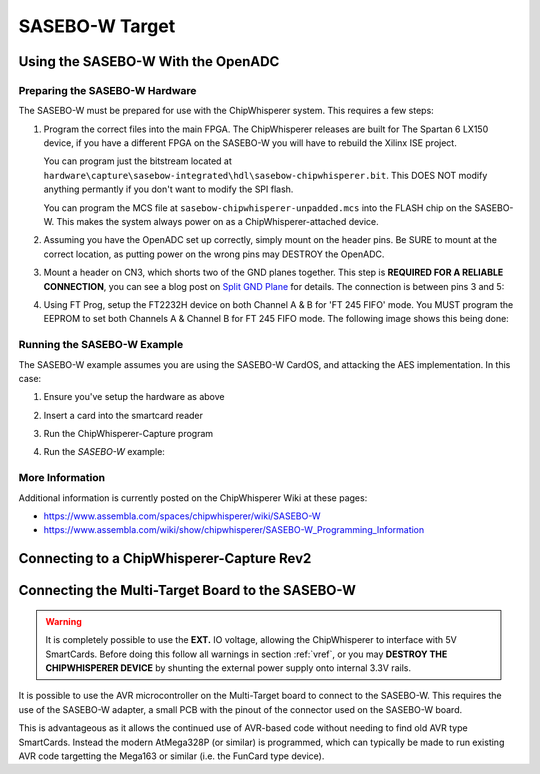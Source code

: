 .. _hwsasebow:

SASEBO-W Target
===============

Using the SASEBO-W With the OpenADC
---------------------------------------

Preparing the SASEBO-W Hardware
^^^^^^^^^^^^^^^^^^^^^^^^^^^^^^^^^

The SASEBO-W must be prepared for use with the ChipWhisperer system. This requires a few steps:

1. Program the correct files into the main FPGA. The ChipWhisperer releases are built for The Spartan 6 LX150 device, if you have a different
   FPGA on the SASEBO-W you will have to rebuild the Xilinx ISE project.
   
   You can program just the bitstream located at ``hardware\capture\sasebow-integrated\hdl\sasebow-chipwhisperer.bit``. This DOES NOT modify
   anything permantly if you don't want to modify the SPI flash.
   
   You can program the MCS file at ``sasebow-chipwhisperer-unpadded.mcs`` into the FLASH chip on the SASEBO-W. This makes the system always
   power on as a ChipWhisperer-attached device.


2. Assuming you have the OpenADC set up correctly, simply mount on the header pins. Be SURE to mount at the correct location, as
   putting power on the wrong pins may DESTROY the OpenADC.

   .. image:: /images/sasebow/openadc_connection.jpg

   
3. Mount a header on CN3, which shorts two of the GND planes together. This step is **REQUIRED FOR A RELIABLE CONNECTION**, you can see
   a blog post on `Split GND Plane <http://colinoflynn.com/tiki-view_blog_post.php?postId=39>`_ for details. The connection is between
   pins 3 and 5:

   .. image:: /images/sasebow/header.jpg


4. Using FT Prog, setup the FT2232H device on both Channel A & B for 'FT 245 FIFO' mode. You MUST program the EEPROM to set both
   Channels A & Channel B for FT 245 FIFO mode. The following image shows this being done:
   
   .. image:: /images/sasebow/ft245fifo.png

Running the SASEBO-W Example
^^^^^^^^^^^^^^^^^^^^^^^^^^^^^^^^^

The SASEBO-W example assumes you are using the SASEBO-W CardOS, and attacking the AES implementation. In this case:

1. Ensure you've setup the hardware as above

2. Insert a card into the smartcard reader

3. Run the ChipWhisperer-Capture program

4. Run the `SASEBO-W` example:

   .. image:: /images/sasebow/sasebowexample.png
   

More Information
^^^^^^^^^^^^^^^^^^^^^^^^^^^^^^^

Additional information is currently posted on the ChipWhisperer Wiki at these pages:

* https://www.assembla.com/spaces/chipwhisperer/wiki/SASEBO-W
* https://www.assembla.com/wiki/show/chipwhisperer/SASEBO-W_Programming_Information

Connecting to a ChipWhisperer-Capture Rev2
-----------------------------------------------

.. _sasebowmultitarget:

Connecting the Multi-Target Board to the SASEBO-W
-----------------------------------------------------

.. warning::

    It is completely possible to use the **EXT.** IO voltage, allowing the ChipWhisperer to interface with 5V SmartCards. Before doing
    this follow all warnings in section :ref:`vref`, or you may **DESTROY THE CHIPWHISPERER DEVICE** by shunting the external power supply
    onto internal 3.3V rails.

It is possible to use the AVR microcontroller on the Multi-Target board to connect to the SASEBO-W. This
requires the use of the SASEBO-W adapter, a small PCB with the pinout of the connector used on the SASEBO-W
board.

This is advantageous as it allows the continued use of AVR-based code without needing to find old AVR type
SmartCards. Instead the modern AtMega328P (or similar) is programmed, which can typically be made to run
existing AVR code targetting the Mega163 or similar (i.e. the FunCard type device).





